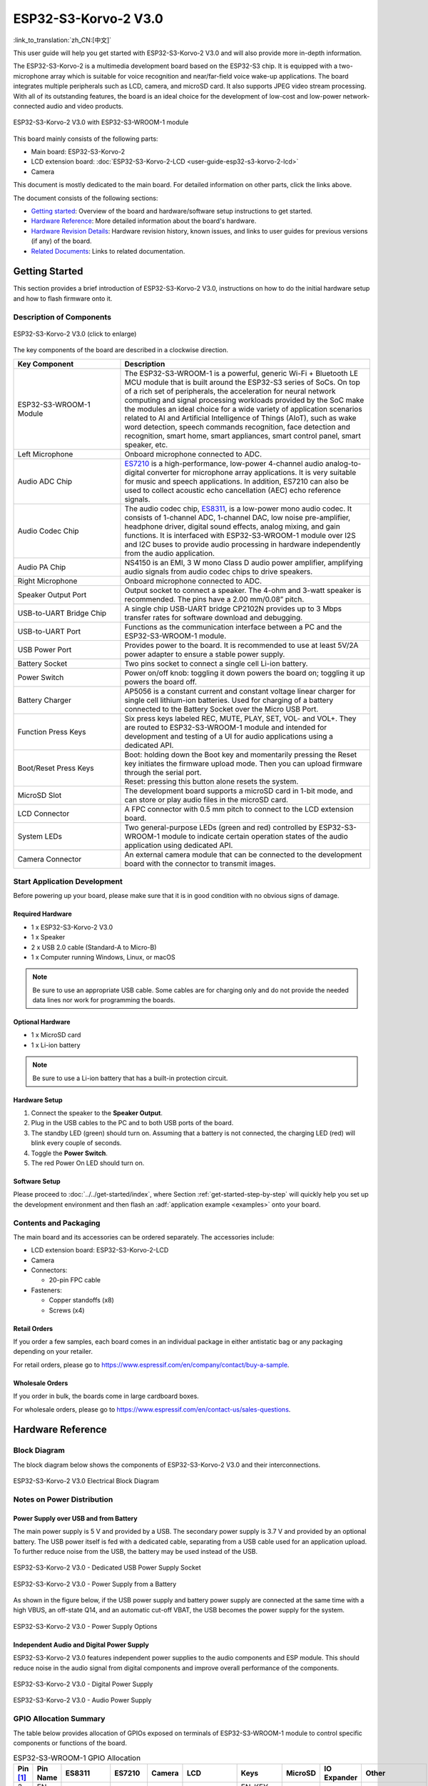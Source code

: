 =====================
ESP32-S3-Korvo-2 V3.0
=====================

:link_to_translation:`zh_CN:[中文]`

This user guide will help you get started with ESP32-S3-Korvo-2 V3.0 and will also provide more in-depth information.

The ESP32-S3-Korvo-2 is a multimedia development board based on the ESP32-S3 chip. It is equipped with a two-microphone array which is suitable for voice recognition and near/far-field voice wake-up applications. The board integrates multiple peripherals such as LCD, camera, and microSD card. It also supports JPEG video stream processing. With all of its outstanding features, the board is an ideal choice for the development of low-cost and low-power network-connected audio and video products.

.. figure:: ../../../_static/esp32-s3-korvo-2-v3.0-overview.png
    :align: center
    :scale: 45%
    :alt: ESP32-S3-Korvo-2 V3.0 with ESP32-S3-WROOM-1 module

    ESP32-S3-Korvo-2 V3.0 with ESP32-S3-WROOM-1 module

This board mainly consists of the following parts:

- Main board: ESP32-S3-Korvo-2
- LCD extension board: :doc:`ESP32-S3-Korvo-2-LCD <user-guide-esp32-s3-korvo-2-lcd>`
- Camera

This document is mostly dedicated to the main board. For detailed information on other parts, click the links above.

The document consists of the following sections:

- `Getting started`_: Overview of the board and hardware/software setup instructions to get started.
- `Hardware Reference`_: More detailed information about the board's hardware.
- `Hardware Revision Details`_: Hardware revision history, known issues, and links to user guides for previous versions (if any) of the board.
- `Related Documents`_: Links to related documentation.


Getting Started
===============

This section provides a brief introduction of ESP32-S3-Korvo-2 V3.0, instructions on how to do the initial hardware setup and how to flash firmware onto it.


Description of Components
-------------------------

.. figure:: ../../../_static/esp32-s3-korvo-2-v3.0.png
    :align: center
    :scale: 70%
    :alt: ESP32-S3-Korvo-2 V3.0 (click to enlarge)
    
    ESP32-S3-Korvo-2 V3.0 (click to enlarge)

The key components of the board are described in a clockwise direction.

.. list-table::
   :widths: 30 70
   :header-rows: 1

   * - Key Component
     - Description
   * - ESP32-S3-WROOM-1 Module
     - The ESP32-S3-WROOM-1 is a powerful, generic Wi-Fi + Bluetooth LE MCU module that is built around the ESP32-S3 series of SoCs. On top of a rich set of peripherals, the acceleration for neural network computing and signal processing workloads provided by the SoC make the modules an ideal choice for a wide variety of application scenarios related to AI and Artificial Intelligence of Things (AIoT), such as wake word detection, speech commands recognition, face detection and recognition, smart home, smart appliances, smart control panel, smart speaker, etc.
   * - Left Microphone
     - Onboard microphone connected to ADC.
   * - Audio ADC Chip
     - `ES7210 <http://www.everest-semi.com/pdf/ES7210%20PB.pdf>`_ is a high-performance, low-power 4-channel audio analog-to-digital converter for microphone array applications. It is very suitable for music and speech applications. In addition, ES7210 can also be used to collect acoustic echo cancellation (AEC) echo reference signals.
   * - Audio Codec Chip
     - The audio codec chip, `ES8311 <http://www.everest-semi.com/pdf/ES8311%20PB.pdf>`_, is a low-power mono audio codec. It consists of 1-channel ADC, 1-channel DAC, low noise pre-amplifier, headphone driver, digital sound effects, analog mixing, and gain functions. It is interfaced with ESP32-S3-WROOM-1 module over I2S and I2C buses to provide audio processing in hardware independently from the audio application.
   * - Audio PA Chip
     - NS4150 is an EMI, 3 W mono Class D audio power amplifier, amplifying audio signals from audio codec chips to drive speakers.
   * - Right Microphone
     - Onboard microphone connected to ADC.
   * - Speaker Output Port
     - Output socket to connect a speaker. The 4-ohm and 3-watt speaker is recommended. The pins have a 2.00 mm/0.08” pitch.
   * - USB-to-UART Bridge Chip
     - A single chip USB-UART bridge CP2102N provides up to 3 Mbps transfer rates for software download and debugging.
   * - USB-to-UART Port
     - Functions as the communication interface between a PC and the ESP32-S3-WROOM-1 module.
   * - USB Power Port
     - Provides power to the board. It is recommended to use at least 5V/2A power adapter to ensure a stable power supply.
   * - Battery Socket
     - Two pins socket to connect a single cell Li-ion battery.
   * - Power Switch
     - Power on/off knob: toggling it down powers the board on; toggling it up powers the board off.
   * - Battery Charger
     - AP5056 is a constant current and constant voltage linear charger for single cell lithium-ion batteries. Used for charging of a battery connected to the Battery Socket over the Micro USB Port.
   * - Function Press Keys
     - Six press keys labeled REC, MUTE, PLAY, SET, VOL- and VOL+. They are routed to ESP32-S3-WROOM-1 module and intended for development and testing of a UI for audio applications using a dedicated API.
   * - Boot/Reset Press Keys
     - | Boot: holding down the Boot key and momentarily pressing the Reset key initiates the firmware upload mode. Then you can upload firmware through the serial port.
       | Reset: pressing this button alone resets the system.
   * - MicroSD Slot
     - The development board supports a microSD card in 1-bit mode, and can store or play audio files in the microSD card. 
   * - LCD Connector
     - A FPC connector with 0.5 mm pitch to connect to the LCD extension board.
   * - System LEDs
     - Two general-purpose LEDs (green and red) controlled by ESP32-S3-WROOM-1 module to indicate certain operation states of the audio application using dedicated API.
   * - Camera Connector
     - An external camera module that can be connected to the development board with the connector to transmit images. 


Start Application Development
-----------------------------

Before powering up your board, please make sure that it is in good condition with no obvious signs of damage.

Required Hardware
^^^^^^^^^^^^^^^^^

- 1 x ESP32-S3-Korvo-2 V3.0
- 1 x Speaker
- 2 x USB 2.0 cable (Standard-A to Micro-B)
- 1 x Computer running Windows, Linux, or macOS

.. note::

  Be sure to use an appropriate USB cable. Some cables are for charging only and do not provide the needed data lines nor work for programming the boards.

Optional Hardware
^^^^^^^^^^^^^^^^^

- 1 x MicroSD card 
- 1 x Li-ion battery

.. note::

  Be sure to use a Li-ion battery that has a built-in protection circuit.

Hardware Setup
^^^^^^^^^^^^^^

1. Connect the speaker to the **Speaker Output**.
2. Plug in the USB cables to the PC and to both USB ports of the board.
3. The standby LED (green) should turn on. Assuming that a battery is not connected, the charging LED (red) will blink every couple of seconds.
4. Toggle the **Power Switch**.
5. The red Power On LED should turn on.


.. _esp32-s3-korvo-2-v3.0-software-setup:

Software Setup
^^^^^^^^^^^^^^

Please proceed to :doc:`../../get-started/index`, where Section :ref:`get-started-step-by-step` will quickly help you set up the development environment and then flash an :adf:`application example <examples>` onto your board.

Contents and Packaging
----------------------

.. _esp32-s3-korvo-2-v3.0-accessories:

The main board and its accessories can be ordered separately. The accessories include:

- LCD extension board: ESP32-S3-Korvo-2-LCD
- Camera
- Connectors: 

  - 20-pin FPC cable

- Fasteners:
  
  - Copper standoffs (x8)
  - Screws (x4)

Retail Orders
^^^^^^^^^^^^^

If you order a few samples, each board comes in an individual package in either antistatic bag or any packaging depending on your retailer.

For retail orders, please go to https://www.espressif.com/en/company/contact/buy-a-sample.


Wholesale Orders
^^^^^^^^^^^^^^^^

If you order in bulk, the boards come in large cardboard boxes.

For wholesale orders, please go to https://www.espressif.com/en/contact-us/sales-questions.


Hardware Reference
==================


Block Diagram
-------------

The block diagram below shows the components of ESP32-S3-Korvo-2 V3.0 and their interconnections.

.. figure:: ../../../_static/esp32-s3-korvo-2-v3.0-electrical-block-diagram.png
    :align: center
    :scale: 55%
    :alt: ESP32-S3-Korvo-2 V3.0 Electrical Block Diagram
    
    ESP32-S3-Korvo-2 V3.0 Electrical Block Diagram


Notes on Power Distribution
---------------------------

Power Supply over USB and from Battery
^^^^^^^^^^^^^^^^^^^^^^^^^^^^^^^^^^^^^^

The main power supply is 5 V and provided by a USB. The secondary power supply is 3.7 V and provided by an optional battery. The USB power itself is fed with a dedicated cable, separating from a USB cable used for an application upload. To further reduce noise from the USB, the battery may be used instead of the USB.

.. figure:: ../../../_static/esp32-s3-korvo-2-v3.0-usb-ps.png
    :align: center
    :scale: 40%
    :alt: ESP32-S3-Korvo-2 V3.0 - Dedicated USB Power Supply Socket
    
    ESP32-S3-Korvo-2 V3.0 - Dedicated USB Power Supply Socket

.. figure:: ../../../_static/esp32-s3-korvo-2-v3.0-battery-ps.png
    :align: center
    :scale: 40%
    :alt: ESP32-S3-Korvo-2 V3.0 - Power Supply from a Battery
    
    ESP32-S3-Korvo-2 V3.0 - Power Supply from a Battery

As shown in the figure below, if the USB power supply and battery power supply are connected at the same time with a high VBUS, an off-state Q14, and an automatic cut-off VBAT, the USB becomes the power supply for the system.

.. figure:: ../../../_static/esp32-s3-korvo-2-v3.0-ps-options.png
    :align: center
    :scale: 40%
    :alt: ESP32-S3-Korvo-2 V3.0 - Power Supply Options
    
    ESP32-S3-Korvo-2 V3.0 - Power Supply Options

Independent Audio and Digital Power Supply
^^^^^^^^^^^^^^^^^^^^^^^^^^^^^^^^^^^^^^^^^^

ESP32-S3-Korvo-2 V3.0 features independent power supplies to the audio components and ESP module. This should reduce noise in the audio signal from digital components and improve overall performance of the components.

.. figure:: ../../../_static/esp32-s3-korvo-2-v3.0-digital-ps.png
    :align: center
    :scale: 40%
    :alt: ESP32-S3-Korvo-2 V3.0 - Digital Power Supply
    
    ESP32-S3-Korvo-2 V3.0 - Digital Power Supply

.. figure:: ../../../_static/esp32-s3-korvo-2-v3.0-audio-ps.png
    :align: center
    :scale: 40%
    :alt: ESP32-S3-Korvo-2 V3.0 - Audio Power Supply
    
    ESP32-S3-Korvo-2 V3.0 - Audio Power Supply


GPIO Allocation Summary
-----------------------

The table below provides allocation of GPIOs exposed on terminals of ESP32-S3-WROOM-1 module to control specific components or functions of the board.

.. list-table:: ESP32-S3-WROOM-1 GPIO Allocation
   :header-rows: 1
   :widths: 10 10 10 10 10 10 10 10 10 10

   * - Pin [#one]_
     - Pin Name
     - ES8311
     - ES7210
     - Camera
     - LCD
     - Keys
     - MicroSD
     - IO Expander
     - Other
   * - 3
     - EN
     - 
     - 
     - 
     - 
     - EN_KEY
     - 
     - 
     - 
   * - 4
     - IO4
     - 
     - 
     - 
     - 
     - 
     - DATA0
     - 
     - 
   * - 5
     - IO5
     - 
     - 
     - 
     - 
     - REC, MUTE, PLAY, SET, VOL-, VOL+
     - 
     - 
     - 
   * - 6
     - IO6
     - 
     - 
     - 
     - 
     - 
     - 
     - 
     - BAT_MEAS_ADC
   * - 7
     - IO7
     - 
     - 
     - 
     - 
     - 
     - CMD
     - 
     - 
   * - 8
     - IO15
     - 
     - 
     - 
     - 
     - 
     - CLK
     - 
     - 
   * - 9
     - IO16
     - I2S0_MCLK
     - MCLK
     - 
     - 
     - 
     - 
     - 
     - 
   * - 10
     - IO17
     - I2C_SDA
     - I2C_SDA
     - SIOD
     - TP_I2C_SDA
     - 
     - 
     - I2C_SDA
     - 
   * - 11
     - IO18
     - I2C_CLK
     - I2C_CLK
     - SIOC
     - TP_I2C_CLK
     - 
     - 
     - I2C_CLK
     - 
   * - 12
     - IO8
     - I2S0_DSDIN
     - 
     - 
     - 
     - 
     - 
     - 
     - 
   * - 13
     - IO19
     - 
     - 
     - 
     - 
     - 
     - 
     - 
     - ESP_USB_DM (Reserve)
   * - 14
     - IO20
     - 
     - 
     - 
     - 
     - 
     - 
     - 
     - ESP_USB_DP (Reserve)
   * - 15
     - IO3
     - 
     - 
     - D5
     - 
     - 
     - 
     - 
     - 
   * - 16
     - IO46
     - 
     - 
     - 
     - 
     - 
     - 
     - 
     - NC
   * - 17
     - IO9
     - I2S0_SCLK
     - SCLK
     - 
     - 
     - 
     - 
     - 
     - 
   * - 18
     - IO10
     - 
     - SDOUT
     - 
     - 
     - 
     - 
     - 
     - 
   * - 19
     - IO11
     - 
     - 
     - PCLK
     - 
     - 
     - 
     - 
     - 
   * - 20
     - IO12
     - 
     - 
     - D6
     - 
     - 
     - 
     - 
     - 
   * - 21
     - IO13
     - 
     - 
     - D2
     - 
     - 
     - 
     - 
     - 
   * - 22
     - IO14
     - 
     - 
     - D4
     - 
     - 
     - 
     - 
     - 
   * - 23
     - IO21
     - 
     - 
     - VSYNC
     - 
     - 
     - 
     - 
     - 
   * - 24
     - IO47
     - 
     - 
     - D3
     - 
     - 
     - 
     - 
     - 
   * - 25
     - IO48
     - 
     - 
     - 
     - 
     - 
     - 
     - 
     - PA_CTRL
   * - 26
     - IO45
     - I2S0_LRCK
     - LRCK
     - 
     - 
     - 
     - 
     - 
     - 
   * - 27
     - IO0
     - 
     - 
     - 
     - LCD_SPI_SDA
     - BOOT_KEY
     - 
     - 
     - 
   * - 28
     - IO35
     - 
     - 
     - 
     - 
     - 
     - 
     - 
     - NC
   * - 29
     - IO36
     - 
     - 
     - 
     - 
     - 
     - 
     - 
     - NC
   * - 30
     - IO37
     - 
     - 
     - 
     - 
     - 
     - 
     - 
     - NC
   * - 31
     - IO38
     - 
     - 
     - HREF
     - 
     - 
     - 
     - 
     - 
   * - 32
     - IO39
     - 
     - 
     - D9
     - 
     - 
     - 
     - 
     - 
   * - 33
     - IO40
     - 
     - 
     - XCLK
     - 
     - 
     - 
     - 
     - 
   * - 34
     - IO41
     - 
     - 
     - D8
     - 
     - 
     - 
     - 
     - 
   * - 35
     - IO42
     - 
     - 
     - D7
     - 
     - 
     - 
     - 
     - 
   * - 36
     - RXD0
     - 
     - 
     - 
     - 
     - 
     - 
     - 
     - ESP0_UART0_RX
   * - 37
     - TXD0
     - 
     - 
     - 
     - 
     - 
     - 
     - 
     - ESP0_UART0_TX
   * - 38
     - IO2
     - 
     - 
     - 
     - LCD_SPI_DC
     - 
     - 
     - 
     - 
   * - 39
     - IO1
     - 
     - 
     - 
     - LCD_SPI_CLK
     - 
     - 
     - 
     - 
   * - 41
     - EPAD
     - 
     - 
     - 
     - 
     - 
     - 
     - 
     -

.. [#one] Pin - ESP32-S3-WROOM-1 module pin number, GND and power supply pins are not listed.

The GPIOs allocated to the IO expander are further expanded to multiple GPIOs. 

.. list-table:: IO Expander GPIO Allocation
   :header-rows: 1
   :widths: 10 10 10 10

   * - IO Expander Pin
     - Pin Name
     - LCD
     - Other
   * - 4
     - P0
     - 
     - PA_CTRL
   * - 5
     - P1
     - LCD_CTRL
     - 
   * - 6
     - P2
     - LCD_RST
     - 
   * - 7
     - P3
     - LCD_CS
     - 
   * - 9
     - P4
     - TP_INT
     - 
   * - 10
     - P5
     - 
     - PERI_PWR_ON
   * - 11
     - P6
     - 
     - LED1
   * - 12
     - P7
     - 
     - LED2

Connector
---------
 
Camera Connector
^^^^^^^^^^^^^^^^

===  =============  ============
No.  Camera Signal  ESP32-S3 Pin
===  =============  ============
1    SIOD           GPIO17
2    SIOC           GPIO18 
3    D5             GPIO3
4    PCLK           GPIO11
5    D6             GPIO12
6    D2             GPIO13
7    D4             GPIO14
8    VSYNC          GPIO21
9    D3             GPIO47
10   HREF           GPIO38
11   D9             GPIO39
12   XCLK           GPIO40
13   D8             GPIO41
14   D7             GPIO42
===  =============  ============

LCD Connector
^^^^^^^^^^^^^^^^

===  ===========  ============
No.  LCD Signal   ESP32-S3 Pin
===  ===========  ============
1    TP_I2C_SDA   GPIO17
2    TP_I2C_CLK   GPIO18 
3    LCD_SPI_SDA  GPIO0 
4    LCD_SPI_DC   GPIO2
5    LCD_SPI_CLK  GPIO1 
===  ===========  ============

===  ============  ===========
No.  LCD Signal    IO Expander
===  ============  ===========
1    ESP_LCD_CTRL   P1
2    ESP_LCD_RST   P2
3    ESP_LCD_CS    P3
4    ESP_TP_INT    P4
===  ============  ===========

AEC Path
--------

AEC path provides reference signals for AEC algorithm.

ESP32-S3-Korvo-2 provides two compatible echo reference signal source designs. One is Codec (ES8311) DAC output (DAC_AOUTLN/DAC_AOUTLP), the other is PA (NS4150) output (PA_OUTL+/PA_OUTL-). The former is the default and recommended selection. Resistors R132 and R140 marked NC (no component) in the figure below should not be installed.

The echo reference signal is collected by ADC_MIC3P/ADC_MIC3N of ADC (ES7210) and then sent back to ESP32-S3 for AEC algorithm.

.. figure:: ../../../_static/esp32-s3-korvo-2-v3.0-aec-codec-o.png
    :align: center
    :scale: 60%
    :alt: ESP32-S3-Korvo-2 V3.0 - AEC Codec DAC Output (click to enlarge)
    
    ESP32-S3-Korvo-2 V3.0 - AEC Codec DAC Output (click to enlarge)

.. figure:: ../../../_static/esp32-s3-korvo-2-v3.0-aec-pa-o.png
    :align: center
    :scale: 30%
    :alt: ESP32-S3-Korvo-2 V3.0 - AEC PA Output (click to enlarge)
    
    ESP32-S3-Korvo-2 V3.0 - AEC PA Output (click to enlarge)

.. figure:: ../../../_static/esp32-s3-korvo-2-v3.0-aec-signal-collection.png
    :align: center
    :scale: 60%
    :alt: ESP32-S3-Korvo-2 V3.0 - AEC Reference Signal Collection (click to enlarge)
    
    ESP32-S3-Korvo-2 V3.0 - AEC Reference Signal Collection (click to enlarge)

Hardware Setup Options
----------------------

Using Automatic Upload
^^^^^^^^^^^^^^^^^^^^^^

Entering of the ESP board into upload mode may be done in two ways:

- Manually by pressing both Boot and RST keys and then releasing first RST and then Boot key.
- Automatically by software performing the upload. The software is using DTR and RTS signals of the serial interface to control states of EN and IO0 of the ESP board. For details see `ESP32-S3-Korvo-2 V3.0 Schematic`_ (PDF).


Allocation of ESP Pins to Test Points
-------------------------------------

This section describes the allocation of test points available on the ESP32-S3-Korvo-2 V3.0 board.

The test points are bare through hole solder pads and have a standard 2.54 mm/0.1" pitch. You may need to populate them with pin headers or sockets for easy connection of external hardware.

Codec Test Point/J15
^^^^^^^^^^^^^^^^^^^^^^

===  ==========  ============
No.  Codec Pin   ESP32-S3 Pin
===  ==========  ============
1    MCLK        GPIO16
2    SCLK        GPIO9 
3    LRCK        GPIO45 
4    DSDIN       GPIO8
5    ASDOUT      –  
6    GND         –
===  ==========  ============

ADC Test Point/J16
^^^^^^^^^^^^^^^^^^

===  ==========  ============
No.  ADC Pin     ESP32-S3 Pin
===  ==========  ============
1    MCLK        GPIO16
2    SCLK        GPIO9
3    LRCK        GPIO45 
4    SDOUT       GPIO10
5    INT         –
6    GND         –
===  ==========  ============

UART Test Point/J17
^^^^^^^^^^^^^^^^^^^
===  ==========
No.  UART Pin   
===  ==========
1    3.3V        
2    TXD         
3    RXD        
4    IO0
5    EN          
6    GND         
===  ==========

I2C Test Point/J18
^^^^^^^^^^^^^^^^^^
===  ==========  ============
No.  I2C Pin     ESP32-S3 Pin
===  ==========  ============
1    3.3V        –
2    CLK         GPIO18
3    SDA         GPIO17
4    GND         –
===  ==========  ============

Hardware Revision Details
=========================

This is the first revision of this board released.

Related Documents
=================

- `ESP32-S3 Series Datasheet <https://www.espressif.com/sites/default/files/documentation/esp32-s3_datasheet_en.pdf>`_ (PDF)
- `ESP32-S3-WROOM-1/1U Datasheet <https://www.espressif.com/sites/default/files/documentation/esp32-s3-wroom-1_wroom-1u_datasheet_en.pdf>`_ (PDF)
- `ESP32-S3-Korvo-2 V3.0 Schematic`_ (PDF)
- `ESP32-S3-Korvo-2 V3.0 PCB Layout <https://dl.espressif.com/dl/schematics/PCB_ESP32-S3-KORVO-2_V3.0_20210918.pdf>`_ (PDF)

For further design documentation for the board, please contact us at `sales@espressif.com <sales@espressif.com>`_.

.. _ESP32-S3-Korvo-2 V3.0 Schematic: https://dl.espressif.com/dl/schematics/SCH_ESP32-S3-KORVO-2_V3_0_20210918.pdf
